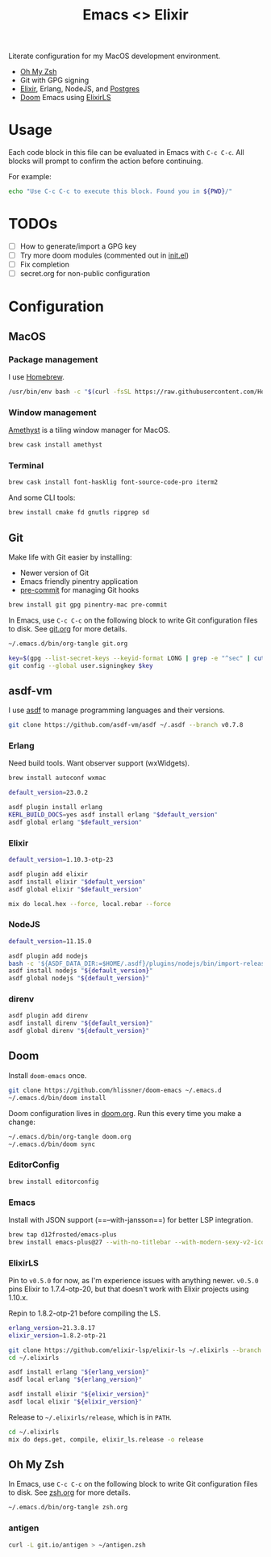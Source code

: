 #+TITLE: Emacs <> Elixir
#+STARTUP: inlineimages nofold

Literate configuration for my MacOS development environment.
+ [[https://ohmyz.sh][Oh My Zsh]]
+ Git with GPG signing
+ [[https://elixir-lang.org][Elixir]], Erlang, NodeJS, and [[https://postgres.app][Postgres]]
+ [[https://github.com/hlissner/doom-emacs][Doom]] Emacs using [[https://github.com/elixir-lsp/elixir-ls][ElixirLS]]

* Table of Contents :TOC_3:noexport:
- [[#usage][Usage]]
- [[#todos][TODOs]]
- [[#configuration][Configuration]]
  - [[#macos][MacOS]]
    - [[#package-management][Package management]]
    - [[#window-management][Window management]]
    - [[#terminal][Terminal]]
  - [[#git][Git]]
  - [[#asdf-vm][asdf-vm]]
    - [[#erlang][Erlang]]
    - [[#elixir][Elixir]]
    - [[#nodejs][NodeJS]]
    - [[#direnv][direnv]]
  - [[#doom][Doom]]
    - [[#editorconfig][EditorConfig]]
    - [[#emacs][Emacs]]
    - [[#elixirls][ElixirLS]]
  - [[#oh-my-zsh][Oh My Zsh]]
    - [[#antigen][antigen]]

* Usage
Each code block in this file can be evaluated in Emacs with =C-c C-c=. All blocks will prompt
to confirm the action before continuing.

For example:

#+BEGIN_SRC sh :export none :eval query :results silent
echo "Use C-c C-c to execute this block. Found you in ${PWD}/"
#+END_SRC
* TODOs
- [ ] How to generate/import a GPG key
- [ ] Try more doom modules (commented out in [[file:doom.org::*init.el][init.el]])
- [ ] Fix completion
- [ ] secret.org for non-public configuration
* Configuration
** MacOS
*** Package management
I use [[https://brew.sh][Homebrew]].

#+BEGIN_SRC sh :export none :eval query :results silent
/usr/bin/env bash -c "$(curl -fsSL https://raw.githubusercontent.com/Homebrew/install/master/install.sh)"
#+END_SRC
*** Window management
[[https://github.com/ianyh/Amethyst][Amethyst]] is a tiling window manager for MacOS.

#+BEGIN_SRC sh :export none :eval query :results silent
brew cask install amethyst
#+END_SRC
*** Terminal
#+BEGIN_SRC sh :export none :eval query :results silent
brew cask install font-hasklig font-source-code-pro iterm2
#+END_SRC

And some CLI tools:
#+BEGIN_SRC sh :export none :eval query :results silent
brew install cmake fd gnutls ripgrep sd
#+END_SRC
** Git
Make life with Git easier by installing:

+ Newer version of Git
+ Emacs friendly pinentry application
+ [[https://pre-commit.com/][pre-commit]] for managing Git hooks

#+BEGIN_SRC sh :export none :eval query :results silent
brew install git gpg pinentry-mac pre-commit
#+END_SRC

In Emacs, use =C-c C-c= on the following block to write Git configuration
files to disk. See [[file:git.org][git.org]] for more details.

#+BEGIN_SRC sh :export none :eval query :results silent
~/.emacs.d/bin/org-tangle git.org

key=$(gpg --list-secret-keys --keyid-format LONG | grep -e "^sec" | cut -d'/' -f2 | cut -d' ' -f1)
git config --global user.signingkey $key
#+END_SRC
** asdf-vm
I use [[https://asdf-vm.com][asdf]] to manage programming languages and their versions.

#+BEGIN_SRC sh :export none :eval query :results silent
git clone https://github.com/asdf-vm/asdf ~/.asdf --branch v0.7.8
#+END_SRC
*** Erlang
Need build tools. Want observer support (wxWidgets).
#+BEGIN_SRC sh :export none :eval query :results silent
brew install autoconf wxmac
#+END_SRC

#+BEGIN_SRC sh :export none :eval query :results silent
default_version=23.0.2

asdf plugin install erlang
KERL_BUILD_DOCS=yes asdf install erlang "$default_version"
asdf global erlang "$default_version"
#+END_SRC
*** Elixir
#+BEGIN_SRC sh :export none :eval query :results silent
default_version=1.10.3-otp-23

asdf plugin add elixir
asdf install elixir "$default_version"
asdf global elixir "$default_version"

mix do local.hex --force, local.rebar --force
#+END_SRC
*** NodeJS
#+BEGIN_SRC sh :export none :eval query :results silent
default_version=11.15.0

asdf plugin add nodejs
bash -c '${ASDF_DATA_DIR:=$HOME/.asdf}/plugins/nodejs/bin/import-release-team-keyring'
asdf install nodejs "${default_version}"
asdf global nodejs "${default_version}"
#+END_SRC
*** direnv
#+BEGIN_SRC sh :export none :eval query :results silent
asdf plugin add direnv
asdf install direnv "${default_version}"
asdf global direnv "${default_version}"
#+END_SRC
** Doom
Install =doom-emacs= once.
#+BEGIN_SRC sh :export none :eval query :results silent
git clone https://github.com/hlissner/doom-emacs ~/.emacs.d
~/.emacs.d/bin/doom install
#+END_SRC

Doom configuration lives in [[file:doom.org][doom.org]]. Run this every time you
make a change:

#+BEGIN_SRC sh :export none :eval query :results silent
~/.emacs.d/bin/org-tangle doom.org
~/.emacs.d/bin/doom sync
#+END_SRC
*** EditorConfig
#+BEGIN_SRC sh :export none :eval query :results silent
brew install editorconfig
#+END_SRC
*** Emacs
Install with JSON support (==--with-jansson==) for better LSP integration.

#+BEGIN_SRC sh :export none :eval query :results silent
brew tap d12frosted/emacs-plus
brew install emacs-plus@27 --with-no-titlebar --with-modern-sexy-v2-icon --with-jansson
#+END_SRC
*** ElixirLS
Pin to =v0.5.0= for now, as I'm experience issues with anything newer.
=v0.5.0= pins Elixir to 1.7.4-otp-20, but that doesn't work with Elixir projects using 1.10.x.

Repin to 1.8.2-otp-21 before compiling the LS.
#+BEGIN_SRC sh :export none :eval query :results silent
erlang_version=21.3.8.17
elixir_version=1.8.2-otp-21

git clone https://github.com/elixir-lsp/elixir-ls ~/.elixirls --branch v0.5.0
cd ~/.elixirls

asdf install erlang "${erlang_version}"
asdf local erlang "${erlang_version}"

asdf install elixir "${elixir_version}"
asdf local elixir "${elixir_version}"
#+END_SRC

Release to =~/.elixirls/release=, which is in =PATH=.
#+BEGIN_SRC sh :export none :eval query :results silent
cd ~/.elixirls
mix do deps.get, compile, elixir_ls.release -o release
#+END_SRC
** Oh My Zsh
In Emacs, use =C-c C-c= on the following block to write Git configuration
files to disk. See [[file:zsh.org][zsh.org]] for more details.

#+BEGIN_SRC sh :export none :eval query :results silent
~/.emacs.d/bin/org-tangle zsh.org
#+END_SRC
*** antigen
#+BEGIN_SRC sh :export none :eval query :results silent
curl -L git.io/antigen > ~/antigen.zsh
#+END_SRC
